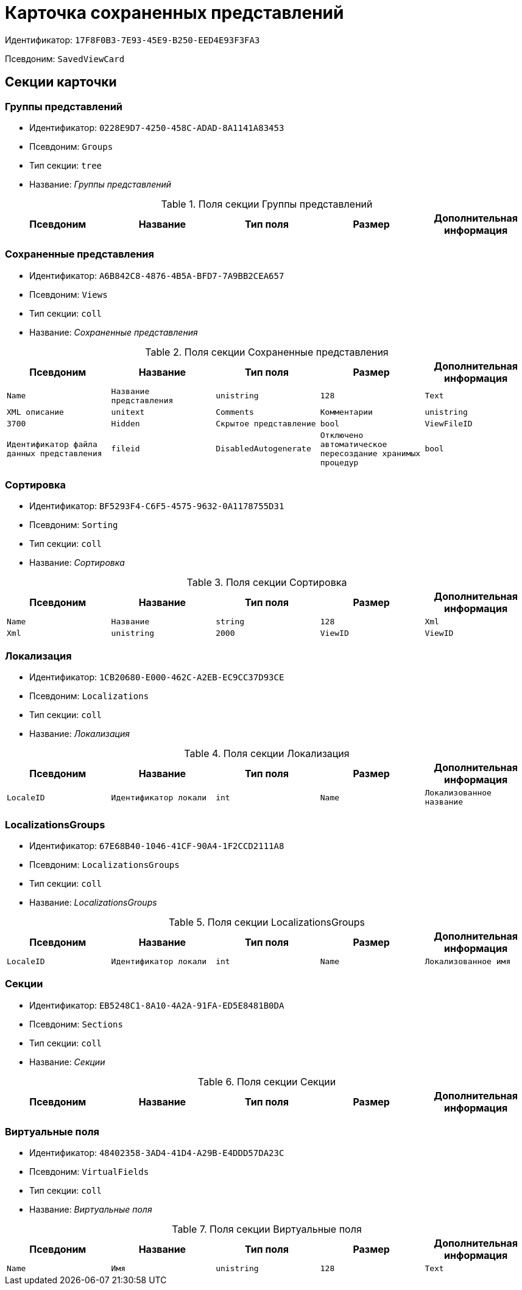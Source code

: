 = Карточка сохраненных представлений

Идентификатор: `17F8F0B3-7E93-45E9-B250-EED4E93F3FA3`

Псевдоним: `SavedViewCard`

== Секции карточки

=== Группы представлений

* Идентификатор: `0228E9D7-4250-458C-ADAD-8A1141A83453`

* Псевдоним: `Groups`

* Тип секции: `tree`

* Название: _Группы представлений_

.Поля секции Группы представлений
|===
|Псевдоним|Название|Тип поля|Размер|Дополнительная информация 

a|`Name`
a|`Имя`
a|`unistring`
a|`256`

|===
=== Сохраненные представления

* Идентификатор: `A6B842C8-4876-4B5A-BFD7-7A9BB2CEA657`

* Псевдоним: `Views`

* Тип секции: `coll`

* Название: _Сохраненные представления_

.Поля секции Сохраненные представления
|===
|Псевдоним|Название|Тип поля|Размер|Дополнительная информация 

a|`Name`
a|`Название представления`
a|`unistring`
a|`128`

a|`Text`
a|`XML описание`
a|`unitext`

a|`Comments`
a|`Комментарии`
a|`unistring`
a|`3700`

a|`Hidden`
a|`Скрытое представление`
a|`bool`

a|`ViewFileID`
a|`Идентификатор файла данных представления`
a|`fileid`

a|`DisabledAutogenerate`
a|`Отключено автоматическое пересоздание хранимых процедур`
a|`bool`

|===
=== Сортировка

* Идентификатор: `BF5293F4-C6F5-4575-9632-0A1178755D31`

* Псевдоним: `Sorting`

* Тип секции: `coll`

* Название: _Сортировка_

.Поля секции Сортировка
|===
|Псевдоним|Название|Тип поля|Размер|Дополнительная информация 

a|`Name`
a|`Название`
a|`string`
a|`128`

a|`Xml`
a|`Xml`
a|`unistring`
a|`2000`

a|`ViewID`
a|`ViewID`
a|`uniqueid`

|===
=== Локализация

* Идентификатор: `1CB20680-E000-462C-A2EB-EC9CC37D93CE`

* Псевдоним: `Localizations`

* Тип секции: `coll`

* Название: _Локализация_

.Поля секции Локализация
|===
|Псевдоним|Название|Тип поля|Размер|Дополнительная информация 

a|`LocaleID`
a|`Идентификатор локали`
a|`int`

a|`Name`
a|`Локализованное название`
a|`unistring`
a|`128`

|===
=== LocalizationsGroups

* Идентификатор: `67E68B40-1046-41CF-90A4-1F2CCD2111A8`

* Псевдоним: `LocalizationsGroups`

* Тип секции: `coll`

* Название: _LocalizationsGroups_

.Поля секции LocalizationsGroups
|===
|Псевдоним|Название|Тип поля|Размер|Дополнительная информация 

a|`LocaleID`
a|`Идентификатор локали`
a|`int`

a|`Name`
a|`Локализованное имя`
a|`unistring`
a|`256`

|===
=== Секции

* Идентификатор: `EB5248C1-8A10-4A2A-91FA-ED5E8481B0DA`

* Псевдоним: `Sections`

* Тип секции: `coll`

* Название: _Секции_

.Поля секции Секции
|===
|Псевдоним|Название|Тип поля|Размер|Дополнительная информация 

a|`TypeID`
a|`Идентификатор типа`
a|`uniqueid`

|===
=== Виртуальные поля

* Идентификатор: `48402358-3AD4-41D4-A29B-E4DDD57DA23C`

* Псевдоним: `VirtualFields`

* Тип секции: `coll`

* Название: _Виртуальные поля_

.Поля секции Виртуальные поля
|===
|Псевдоним|Название|Тип поля|Размер|Дополнительная информация 

a|`Name`
a|`Имя`
a|`unistring`
a|`128`

a|`Text`
a|`Xml описание`
a|`unitext`

|===
